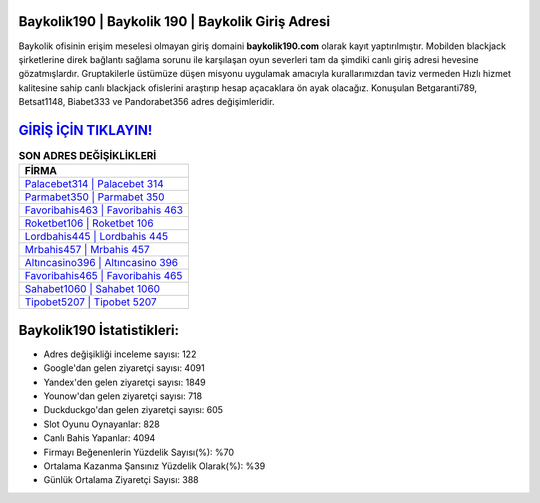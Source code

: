 ﻿Baykolik190 | Baykolik 190 | Baykolik Giriş Adresi
===================================

.. image:: images/baykolik-giris.jpg
   :width: 600
   
Baykolik ofisinin erişim meselesi olmayan giriş domaini **baykolik190.com** olarak kayıt yaptırılmıştır. Mobilden blackjack şirketlerine direk bağlantı sağlama sorunu ile karşılaşan oyun severleri tam da şimdiki canlı giriş adresi hevesine gözatmışlardır. Gruptakilerle üstümüze düşen misyonu uygulamak amacıyla kurallarımızdan taviz vermeden Hızlı hizmet kalitesine sahip canlı blackjack ofislerini araştırıp hesap açacaklara ön ayak olacağız. Konuşulan Betgaranti789, Betsat1148, Biabet333 ve Pandorabet356 adres değişimleridir.

`GİRİŞ İÇİN TIKLAYIN! <https://urlday.cc/git>`_
==============

.. list-table:: **SON ADRES DEĞİŞİKLİKLERİ**
   :widths: 100
   :header-rows: 1

   * - FİRMA
   * - `Palacebet314 | Palacebet 314 <palacebet314-palacebet-314-palacebet-giris-adresi.html>`_
   * - `Parmabet350 | Parmabet 350 <parmabet350-parmabet-350-parmabet-giris-adresi.html>`_
   * - `Favoribahis463 | Favoribahis 463 <favoribahis463-favoribahis-463-favoribahis-giris-adresi.html>`_	 
   * - `Roketbet106 | Roketbet 106 <roketbet106-roketbet-106-roketbet-giris-adresi.html>`_	 
   * - `Lordbahis445 | Lordbahis 445 <lordbahis445-lordbahis-445-lordbahis-giris-adresi.html>`_ 
   * - `Mrbahis457 | Mrbahis 457 <mrbahis457-mrbahis-457-mrbahis-giris-adresi.html>`_
   * - `Altıncasino396 | Altıncasino 396 <altincasino396-altincasino-396-altincasino-giris-adresi.html>`_	 
   * - `Favoribahis465 | Favoribahis 465 <favoribahis465-favoribahis-465-favoribahis-giris-adresi.html>`_
   * - `Sahabet1060 | Sahabet 1060 <sahabet1060-sahabet-1060-sahabet-giris-adresi.html>`_
   * - `Tipobet5207 | Tipobet 5207 <tipobet5207-tipobet-5207-tipobet-giris-adresi.html>`_
	 
Baykolik190 İstatistikleri:
===================================	 
* Adres değişikliği inceleme sayısı: 122
* Google'dan gelen ziyaretçi sayısı: 4091
* Yandex'den gelen ziyaretçi sayısı: 1849
* Younow'dan gelen ziyaretçi sayısı: 718
* Duckduckgo'dan gelen ziyaretçi sayısı: 605
* Slot Oyunu Oynayanlar: 828
* Canlı Bahis Yapanlar: 4094
* Firmayı Beğenenlerin Yüzdelik Sayısı(%): %70
* Ortalama Kazanma Şansınız Yüzdelik Olarak(%): %39
* Günlük Ortalama Ziyaretçi Sayısı: 388

